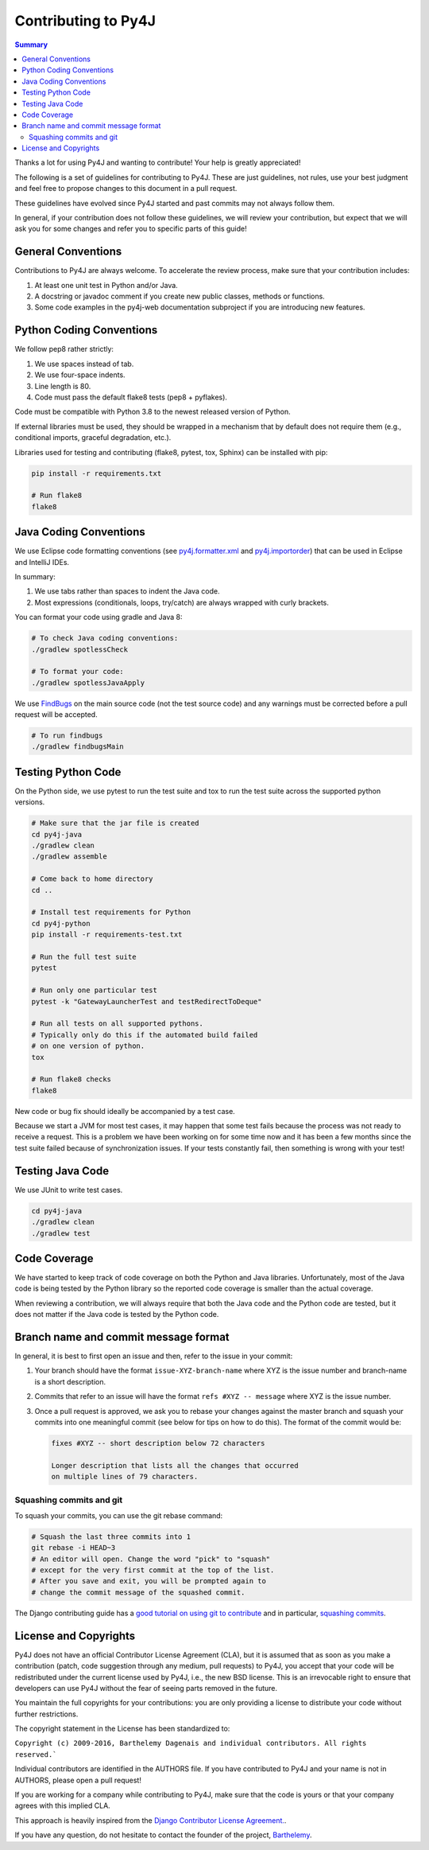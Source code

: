 Contributing to Py4J
====================

.. contents:: Summary
   :backlinks: entry
   :local:

Thanks a lot for using Py4J and wanting to contribute! Your help is greatly
appreciated!

The following is a set of guidelines for contributing to Py4J. These are just
guidelines, not rules, use your best judgment and feel free to propose changes
to this document in a pull request.

These guidelines have evolved since Py4J started and past commits may not
always follow them.

In general, if your contribution does not follow these guidelines, we will
review your contribution, but expect that we will ask you for some changes and
refer you to specific parts of this guide!

General Conventions
-------------------

Contributions to Py4J are always welcome. To accelerate the review process,
make sure that your contribution includes:

1. At least one unit test in Python and/or Java.
2. A docstring or javadoc comment if you create new public classes, methods or
   functions.
3. Some code examples in the py4j-web documentation subproject if you are
   introducing new features.

.. _python_conventions:

Python Coding Conventions
-------------------------

We follow pep8 rather strictly:

1. We use spaces instead of tab.
2. We use four-space indents.
3. Line length is 80.
4. Code must pass the default flake8 tests (pep8 + pyflakes).

Code must be compatible with Python 3.8 to the newest released
version of Python.

If external libraries must be used, they should be wrapped in a mechanism that
by default does not require them (e.g., conditional imports, graceful
degradation, etc.).

Libraries used for testing and contributing (flake8, pytest, tox, Sphinx) can be
installed with pip:


.. code-block:: bash

  pip install -r requirements.txt

  # Run flake8
  flake8


.. _java_conventions:

Java Coding Conventions
-----------------------

We use Eclipse code formatting conventions (see `py4j.formatter.xml
<https://raw.githubusercontent.com/bartdag/py4j/master/py4j-java/py4j.formatter.xml>`_
and `py4j.importorder
<https://raw.githubusercontent.com/bartdag/py4j/master/py4j-java/py4j.importorder>`_)
that can be used in Eclipse and IntelliJ IDEs.

In summary:

1. We use tabs rather than spaces to indent the Java code.
2. Most expressions (conditionals, loops, try/catch) are always wrapped with
   curly brackets.

You can format your code using gradle and Java 8:

.. code-block:: bash

  # To check Java coding conventions:
  ./gradlew spotlessCheck

  # To format your code:
  ./gradlew spotlessJavaApply

We use `FindBugs <http://findbugs.sourceforge.net/>`_ on the main source code
(not the test source code) and any warnings must be corrected before a pull
request will be accepted.

.. code-block:: bash

  # To run findbugs
  ./gradlew findbugsMain


Testing Python Code
-------------------

On the Python side, we use pytest to run the test suite and tox to run the test
suite across the supported python versions.

.. code-block:: bash

  # Make sure that the jar file is created
  cd py4j-java
  ./gradlew clean
  ./gradlew assemble

  # Come back to home directory
  cd ..

  # Install test requirements for Python
  cd py4j-python
  pip install -r requirements-test.txt

  # Run the full test suite
  pytest

  # Run only one particular test
  pytest -k "GatewayLauncherTest and testRedirectToDeque"

  # Run all tests on all supported pythons.
  # Typically only do this if the automated build failed
  # on one version of python.
  tox

  # Run flake8 checks
  flake8

New code or bug fix should ideally be accompanied by a test case.

Because we start a JVM for most test cases, it may happen that some test fails
because the process was not ready to receive a request. This is a problem we
have been working on for some time now and it has been a few months since the
test suite failed because of synchronization issues. If your tests constantly
fail, then something is wrong with your test!

Testing Java Code
-----------------

We use JUnit to write test cases.

.. code-block:: bash

  cd py4j-java
  ./gradlew clean
  ./gradlew test


Code Coverage
-------------

We have started to keep track of code coverage on both the Python and Java
libraries. Unfortunately, most of the Java code is being tested by the Python
library so the reported code coverage is smaller than the actual coverage.

When reviewing a contribution, we will always require that both the Java code
and the Python code are tested, but it does not matter if the Java code is
tested by the Python code.


Branch name and commit message format
-------------------------------------

In general, it is best to first open an issue and then, refer to the issue in
your commit:

1. Your branch should have the format ``issue-XYZ-branch-name`` where XYZ is
   the issue number and branch-name is a short description.

2. Commits that refer to an issue will have the format ``refs #XYZ -- message``
   where XYZ is the issue number.

3. Once a pull request is approved, we ask you to rebase your changes against
   the master branch and squash your commits into one
   meaningful commit (see below for tips on how to do this). The format of the
   commit would be:

   .. code-block:: text

        fixes #XYZ -- short description below 72 characters

        Longer description that lists all the changes that occurred
        on multiple lines of 79 characters.


Squashing commits and git
^^^^^^^^^^^^^^^^^^^^^^^^^

To squash your commits, you can use the git rebase command:

.. code-block:: bash

  # Squash the last three commits into 1
  git rebase -i HEAD~3
  # An editor will open. Change the word "pick" to "squash"
  # except for the very first commit at the top of the list.
  # After you save and exit, you will be prompted again to
  # change the commit message of the squashed commit.

The Django contributing guide has a `good tutorial on using git to contribute
<https://docs.djangoproject.com/en/1.9/internals/contributing/writing-code/working-with-git/>`_
and in particular, `squashing commits
<https://docs.djangoproject.com/en/1.9/internals/contributing/writing-code/working-with-git/#rebasing-branches>`_.


.. _license_and_copyrights:

License and Copyrights
----------------------

Py4J does not have an official Contributor License Agreement (CLA), but it is
assumed that as soon as you make a contribution (patch, code suggestion through
any medium, pull requests) to Py4J, you accept that your code will be
redistributed under the current license used by Py4J, i.e., the new BSD
license. This is an irrevocable right to ensure that developers can use Py4J
without the fear of seeing parts removed in the future.

You maintain the full copyrights for your contributions: you are only providing
a license to distribute your code without further restrictions.

The copyright statement in the License has been standardized to:

``Copyright (c) 2009-2016, Barthelemy Dagenais and individual contributors. All
rights reserved.```

Individual contributors are identified in the AUTHORS file. If you have
contributed to Py4J and your name is not in AUTHORS, please open a pull
request!

If you are working for a company while contributing to Py4J, make sure that the
code is yours or that your company agrees with this implied CLA.

This approach is heavily inspired from the `Django Contributor License
Agreement.  <https://www.djangoproject.com/foundation/cla/faq/>`_.

If you have any question, do not hesitate to contact the founder of the
project, `Barthelemy <mailto:barthelemy@infobart.com>`_.
